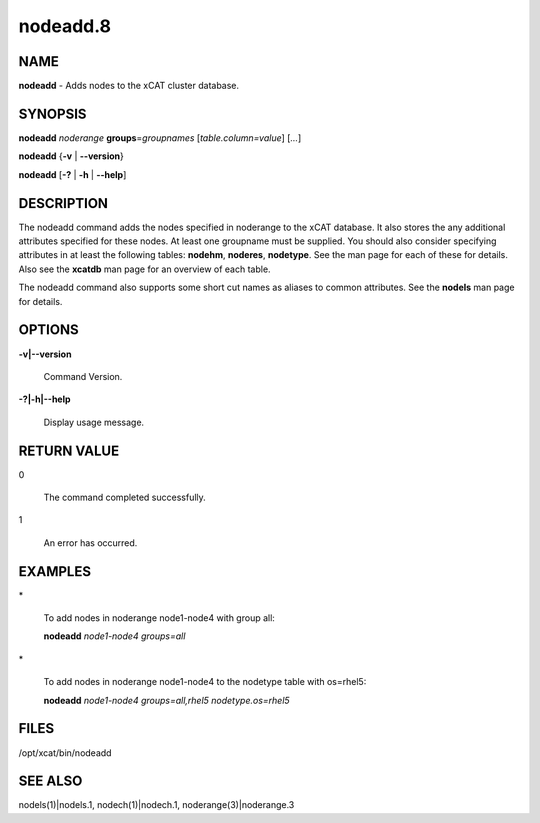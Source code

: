 
#########
nodeadd.8
#########

.. highlight:: perl


****
NAME
****


\ **nodeadd**\  - Adds nodes to the xCAT cluster database.


********
SYNOPSIS
********


\ **nodeadd**\  \ *noderange*\  \ **groups**\ =\ *groupnames*\  [\ *table.column=value*\ ] [\ *...*\ ]

\ **nodeadd**\  {\ **-v**\  | \ **--version**\ }

\ **nodeadd**\  [\ **-?**\  | \ **-h**\  | \ **--help**\ ]


***********
DESCRIPTION
***********


The nodeadd command adds the nodes specified in noderange to the xCAT database.  It also stores
the any additional attributes specified for these nodes.  At least one groupname must be supplied.
You should also consider specifying attributes in at least the following tables:  \ **nodehm**\ , \ **noderes**\ ,
\ **nodetype**\ .  See the man page for each of these for details.  Also see the \ **xcatdb**\  man page for an
overview of each table.

The nodeadd command also supports some short cut names as aliases to common attributes.  See the
\ **nodels**\  man page for details.


*******
OPTIONS
*******



\ **-v|--version**\ 
 
 Command Version.
 


\ **-?|-h|--help**\ 
 
 Display usage message.
 



************
RETURN VALUE
************



0
 
 The command completed successfully.
 


1
 
 An error has occurred.
 



********
EXAMPLES
********



\*
 
 To add nodes in noderange  node1-node4 with group all:
 
 \ **nodeadd**\  \ *node1-node4 groups=all*\ 
 


\*
 
 To add nodes in noderange  node1-node4 to the nodetype table with os=rhel5:
 
 \ **nodeadd**\  \ *node1-node4 groups=all,rhel5 nodetype.os=rhel5*\ 
 



*****
FILES
*****


/opt/xcat/bin/nodeadd


********
SEE ALSO
********


nodels(1)|nodels.1, nodech(1)|nodech.1, noderange(3)|noderange.3

